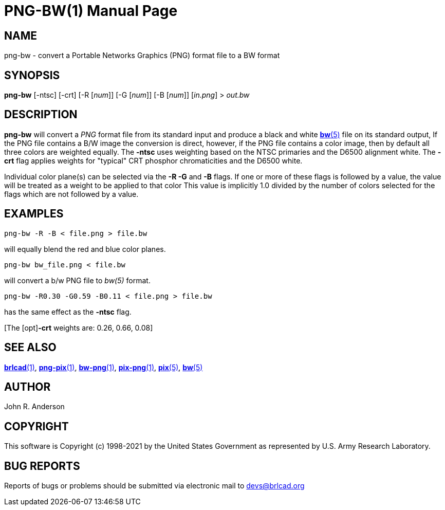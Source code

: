 = PNG-BW(1)
ifndef::site-gen-antora[:doctype: manpage]
:man manual: BRL-CAD
:man source: BRL-CAD
:page-role: manpage

== NAME

png-bw - convert a Portable Networks Graphics (PNG) format file to a
BW format

== SYNOPSIS

*png-bw* [-ntsc] [-crt] [-R [_num_]] [-G [_num_]] [-B [_num_]] [_in.png_] > _out.bw_

== DESCRIPTION

[cmd]*png-bw* will convert a _PNG_ format file from its standard input
and produce a black and white xref:man:5/bw.adoc[*bw*(5)] file on its
standard output, If the PNG file contains a B/W image the conversion
is direct, however, if the PNG file contains a color image, then by
default all three colors are weighted equally.  The [opt]*-ntsc* uses
weighting based on the NTSC primaries and the D6500 alignment white.
The [opt]*-crt* flag applies weights for "typical" CRT phosphor
chromaticities and the D6500 white.

Individual color plane(s) can be selected via the [opt]*-R -G* and
[opt]*-B* flags. If one or more of these flags is followed by a value,
the value will be treated as a weight to be applied to that color This
value is implicitly 1.0 divided by the number of colors selected for
the flags which are not followed by a value.

== EXAMPLES

  png-bw -R -B < file.png > file.bw

will equally blend the red and blue color planes.

  png-bw bw_file.png < file.bw

will convert a b/w PNG file to _bw(5)_ format.

  png-bw -R0.30 -G0.59 -B0.11 < file.png > file.bw

has the same effect as the [opt]*-ntsc* flag. 

\[The [opt]*-crt* weights are: 0.26, 0.66, 0.08]

== SEE ALSO

xref:man:1/brlcad.adoc[*brlcad*(1)],
xref:man:1/png-pix.adoc[*png-pix*(1)],
xref:man:1/bw-png.adoc[*bw-png*(1)],
xref:man:1/pix-png.adoc[*pix-png*(1)], xref:man:5/pix.adoc[*pix*(5)],
xref:man:5/bw.adoc[*bw*(5)]

== AUTHOR

John R. Anderson

== COPYRIGHT

This software is Copyright (c) 1998-2021 by the United States
Government as represented by U.S. Army Research Laboratory.

== BUG REPORTS

Reports of bugs or problems should be submitted via electronic mail to
mailto:devs@brlcad.org[]
